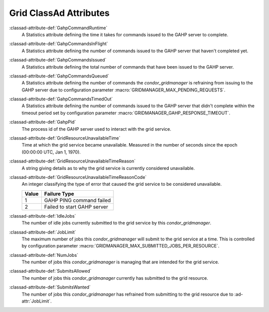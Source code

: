 Grid ClassAd Attributes
=======================

:classad-attribute-def:`GahpCommandRuntime`
    A Statistics attribute defining the time it takes for commands
    issued to the GAHP server to complete.

:classad-attribute-def:`GahpCommandsInFlight`
    A Statistics attribute defining the number of commands issued to
    the GAHP server that haven't completed yet.

:classad-attribute-def:`GahpCommandsIssued`
    A Statistics attribute defining the total number of commands that
    have been issued to the GAHP server.

:classad-attribute-def:`GahpCommandsQueued`
    A Statistics attribute defining the number of commands the
    *condor_gridmanager* is refraining from issuing to the GAHP server
    due to configuration parameter :macro:`GRIDMANAGER_MAX_PENDING_REQUESTS`.

:classad-attribute-def:`GahpCommandsTimedOut`
    A Statistics attribute defining the number of commands issued to
    the GAHP server that didn't complete within the timeout period
    set by configuration parameter :macro:`GRIDMANAGER_GAHP_RESPONSE_TIMEOUT`.

:classad-attribute-def:`GahpPid`
    The process id of the GAHP server used to interact with the grid
    service.

:classad-attribute-def:`GridResourceUnavailableTime`
    Time at which the grid service became unavailable.
    Measured in the number of seconds since the epoch (00:00:00 UTC,
    Jan 1, 1970).

:classad-attribute-def:`GridResourceUnavailableTimeReason`
    A string giving details as to why the grid service is currently
    considered unavailable.

:classad-attribute-def:`GridResourceUnavailableTimeReasonCode`
    An integer classifying the type of error that caused the grid
    service to be considered unavailable.

    +-------+-----------------------------+
    | Value | Failure Type                |
    +=======+=============================+
    | 1     | GAHP PING command failed    |
    +-------+-----------------------------+
    | 2     | Failed to start GAHP server |
    +-------+-----------------------------+

:classad-attribute-def:`IdleJobs`
    The number of idle jobs currently submitted to the grid service by
    this *condor_gridmanager*.

:classad-attribute-def:`JobLimit`
    The maximum number of jobs this *condor_gridmanager* will submit
    to the grid service at a time.
    This is controlled by configuration parameter
    :macro:`GRIDMANAGER_MAX_SUBMITTED_JOBS_PER_RESOURCE`.

:classad-attribute-def:`NumJobs`
    The number of jobs this *condor_gridmanager* is managing that are
    intended for the grid service.

:classad-attribute-def:`SubmitsAllowed`
    The number of jobs this *condor_gridmanager* currently has
    submitted to the grid resource.

:classad-attribute-def:`SubmitsWanted`
    The number of jobs this *condor_gridmanager* has refrained from
    submitting to the grid resource due to :ad-attr:`JobLimit`.
